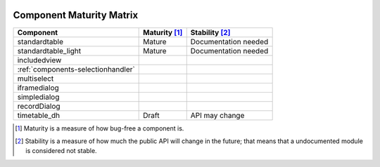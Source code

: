 	.. _components-maturity-matrix:

===========================
 Component Maturity Matrix
===========================

.. Note to developers

    - Please be honest when assessing your own components
    - Please add links to components' documentation to this table, when you document your public API

============================================================= =========================== =============================
Component                                                     Maturity [1]_               Stability [2]_
============================================================= =========================== =============================
standardtable                                                 Mature                      Documentation needed
standardtable_light                                           Mature                      Documentation needed
------------------------------------------------------------- --------------------------- -----------------------------
includedview
:ref:`components-selectionhandler`
multiselect
------------------------------------------------------------- --------------------------- -----------------------------
iframedialog
simpledialog
recordDialog
------------------------------------------------------------- --------------------------- -----------------------------
timetable_dh                                                  Draft                       API may change
============================================================= =========================== =============================

.. [1] Maturity is a measure of how bug-free a component is.
.. [2] Stability is a measure of how much the public API will change in the future; that means that a undocumented module is considered not stable.
